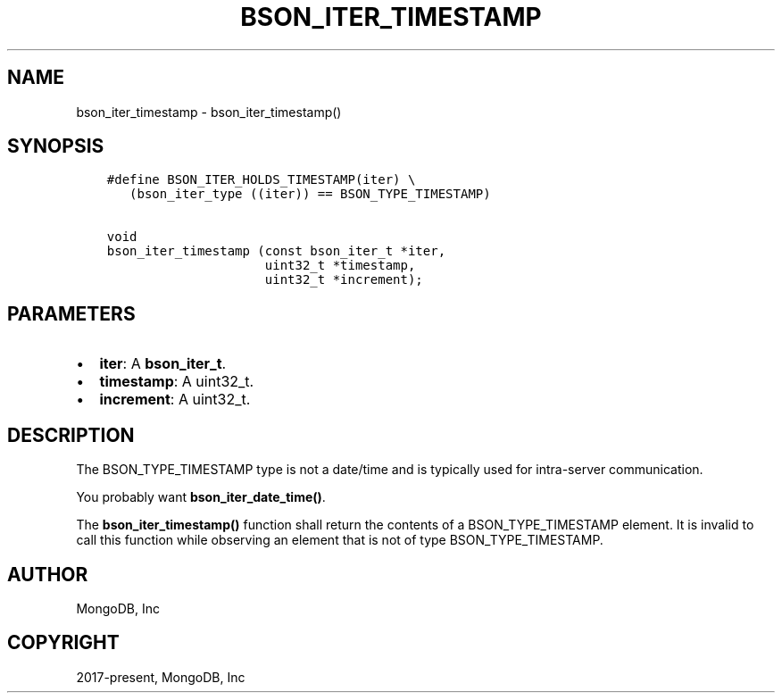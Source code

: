 .\" Man page generated from reStructuredText.
.
.TH "BSON_ITER_TIMESTAMP" "3" "Apr 08, 2021" "1.18.0-alpha" "libbson"
.SH NAME
bson_iter_timestamp \- bson_iter_timestamp()
.
.nr rst2man-indent-level 0
.
.de1 rstReportMargin
\\$1 \\n[an-margin]
level \\n[rst2man-indent-level]
level margin: \\n[rst2man-indent\\n[rst2man-indent-level]]
-
\\n[rst2man-indent0]
\\n[rst2man-indent1]
\\n[rst2man-indent2]
..
.de1 INDENT
.\" .rstReportMargin pre:
. RS \\$1
. nr rst2man-indent\\n[rst2man-indent-level] \\n[an-margin]
. nr rst2man-indent-level +1
.\" .rstReportMargin post:
..
.de UNINDENT
. RE
.\" indent \\n[an-margin]
.\" old: \\n[rst2man-indent\\n[rst2man-indent-level]]
.nr rst2man-indent-level -1
.\" new: \\n[rst2man-indent\\n[rst2man-indent-level]]
.in \\n[rst2man-indent\\n[rst2man-indent-level]]u
..
.SH SYNOPSIS
.INDENT 0.0
.INDENT 3.5
.sp
.nf
.ft C
#define BSON_ITER_HOLDS_TIMESTAMP(iter) \e
   (bson_iter_type ((iter)) == BSON_TYPE_TIMESTAMP)

void
bson_iter_timestamp (const bson_iter_t *iter,
                     uint32_t *timestamp,
                     uint32_t *increment);
.ft P
.fi
.UNINDENT
.UNINDENT
.SH PARAMETERS
.INDENT 0.0
.IP \(bu 2
\fBiter\fP: A \fBbson_iter_t\fP\&.
.IP \(bu 2
\fBtimestamp\fP: A uint32_t.
.IP \(bu 2
\fBincrement\fP: A uint32_t.
.UNINDENT
.SH DESCRIPTION
.sp
The BSON_TYPE_TIMESTAMP type is not a date/time and is typically used for intra\-server communication.
.sp
You probably want \fBbson_iter_date_time()\fP\&.
.sp
The \fBbson_iter_timestamp()\fP function shall return the contents of a BSON_TYPE_TIMESTAMP element. It is invalid to call this function while observing an element that is not of type BSON_TYPE_TIMESTAMP.
.SH AUTHOR
MongoDB, Inc
.SH COPYRIGHT
2017-present, MongoDB, Inc
.\" Generated by docutils manpage writer.
.

